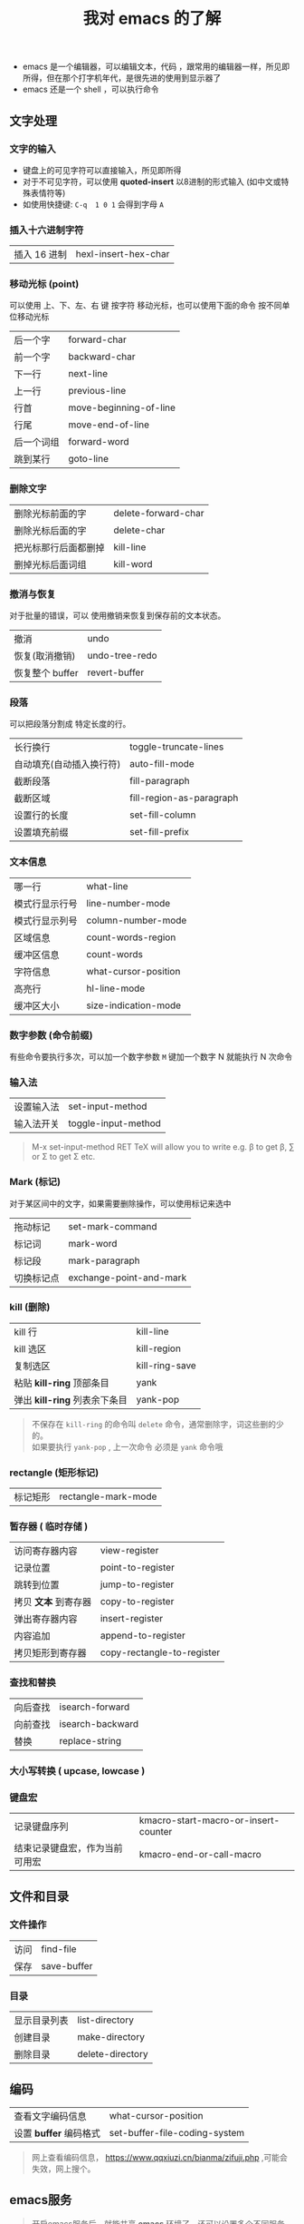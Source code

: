 #+TITLE: 我对 emacs 的了解

- emacs 是一个编辑器，可以编辑文本，代码 ，跟常用的编辑器一样，所见即所得，但在那个打字机年代，是很先进的使用到显示器了
- emacs 还是一个 shell ，可以执行命令

** 文字处理
*** 文字的输入
    
   - 键盘上的可见字符可以直接输入，所见即所得
   - 对于不可见字符，可以使用 *quoted-insert* 以8进制的形式输入 (如中文或特殊表情符等)
   - 如使用快捷键: ~C-q  1 0 1~  会得到字母 ~A~ 
     
*** 插入十六进制字符
    | 插入 16 进制 | hexl-insert-hex-char |

*** 移动光标 (point)
    可以使用 上、下、左、右 键 按字符 移动光标，也可以使用下面的命令 按不同单位移动光标
    
    | 后一个字   | forward-char           |
    | 前一个字   | backward-char          |
    | 下一行     | next-line              |
    | 上一行     | previous-line          |
    | 行首       | move-beginning-of-line |
    | 行尾       | move-end-of-line       |
    | 后一个词组 | forward-word           |
    | 跳到某行   | goto-line              |

*** 删除文字
    
    | 删除光标前面的字     | delete-forward-char |
    | 删除光标后面的字     | delete-char         |
    | 把光标那行后面都删掉 | kill-line           |
    | 删掉光标后面词组     | kill-word           |

*** 撤消与恢复
    
    对于批量的错误，可以 使用撤销来恢复到保存前的文本状态。
   
    | 撤消            | undo           |
    | 恢复(取消撤销)  | undo-tree-redo |
    | 恢复整个 buffer | revert-buffer  |

*** 段落
    可以把段落分割成 特定长度的行。
   
    | 长行换行                 | toggle-truncate-lines    |
    | 自动填充(自动插入换行符) | auto-fill-mode           |
    | 截断段落                 | fill-paragraph           |
    | 截断区域                 | fill-region-as-paragraph |
    | 设置行的长度             | set-fill-column          |
    | 设置填充前缀             | set-fill-prefix          |
    
*** 文本信息
    
    | 哪一行         | what-line            |
    | 模式行显示行号 | line-number-mode     |
    | 模式行显示列号 | column-number-mode   |
    | 区域信息       | count-words-region   |
    | 缓冲区信息     | count-words          |
    | 字符信息       | what-cursor-position |
    | 高亮行         | hl-line-mode         |
    | 缓冲区大小     | size-indication-mode |
     
*** 数字参数 (命令前缀)
    
    有些命令要执行多次，可以加一个数字参数 
    ~M~ 键加一个数字 N 就能执行 N 次命令
    
*** 输入法
    
    | 设置输入法 | set-input-method    |
    | 输入法开关 | toggle-input-method |

    #+begin_quote
    M-x set-input-method RET TeX will allow you to write e.g. \beta to get β,
    \sum or \Sigma to get Σ etc.
    #+end_quote

*** Mark (标记) 
    对于某区间中的文字，如果需要删除操作，可以使用标记来选中 
    
    | 拖动标记              | set-mark-command        |
    | 标记词                | mark-word               |
    | 标记段 |mark-paragraph                          |
    | 切换标记点            | exchange-point-and-mark |
*** kill (删除)
    
    | kill 行                       | kill-line      |
    | kill 选区                     | kill-region    |
    | 复制选区                      | kill-ring-save |
    | 粘贴 *kill-ring* 顶部条目     | yank           |
    | 弹出 *kill-ring* 列表余下条目 | yank-pop       |

    #+begin_quote
    #+begin_verse
    不保存在 ~kill-ring~   的命令叫 ~delete~ 命令，通常删除字，词这些删的少的。 
    如果要执行 ~yank-pop~ , 上一次命令 必须是 ~yank~ 命令哦
    #+end_verse
    #+end_quote
*** rectangle (矩形标记)
    | 标记矩形 | rectangle-mark-mode |
*** 暂存器  ( 临时存储 ) 
    
    | 访问寄存器内容       | view-register              |
    | 记录位置             | point-to-register          |
    | 跳转到位置           | jump-to-register           |
    | 拷贝 *文本* 到寄存器 | copy-to-register           |
    | 弹出寄存器内容       | insert-register            |
    | 内容追加             | append-to-register         |
    | 拷贝矩形到寄存器     | copy-rectangle-to-register |
     
*** 查找和替换 
    
    | 向后查找 | isearch-forward  |
    | 向前查找 | isearch-backward |
    | 替换   | replace-string   |

*** 大小写转换  ( upcase, lowcase ) 
*** 键盘宏  
    
    | 记录键盘序列                   | kmacro-start-macro-or-insert-counter |
    | 结束记录键盘宏，作为当前可用宏 | kmacro-end-or-call-macro             |

** 文件和目录    
*** 文件操作
    
    | 访问 | find-file   |
    | 保存 | save-buffer |
   
*** 目录
    
    | 显示目录列表 | list-directory   |
    | 创建目录     | make-directory   |
    | 删除目录     | delete-directory |
** 编码
   
   | 查看文字编码信息       | what-cursor-position          |
   | 设置 *buffer* 编码格式 | set-buffer-file-coding-system |
   
   #+begin_quote
   网上查看编码信息， https://www.qqxiuzi.cn/bianma/zifuji.php ,可能会失效，网上搜个。
   #+end_quote
   
** emacs服务 
   
   #+begin_quote
   开启emacs服务后，就能共享 *emacs* 环境了。还可以设置多个不同服务
   #+end_quote
   
   | 开启服务         | server-start          |
   | 连接服务         | emacsclient           |
   | 设置客户端编辑器 | EDITOR=emacsclient -c |
   | 关闭服务文件     | ~C-x #~               |

** 排除错误 
   | 捕捉错误 | debug-on-error |

** 帮助
   
   | 初学者帮助 | help-with-tutorial |
   | emacs 文档 | info-emacs-manual  |
   | 按键信息   | describe-key       |
   | 命令帮助   | describe-function  |
   | 变量信息   | describe-variable  |

** 选项
   
   - q   不装载初始化文件
   - l file 装载 文件 file 里面 的 lisp 代码
   - f function 执行 lisp 函数 function

** 扩展
  扩展用来增强 emacs 的功能 
  
   | 列出扩展 | list-packages            |
   | 重新安装 | package-reinstall        |
   | 加载扩展 | load-file                |
   | 加载扩展 | require                  |
   | 字节编译 | byte-recompile-directory |
** 载入自己的扩展
*** 配置   
    #+begin_src lisp
      (add-to-list 'load-path "~/.emacs.d/jade-mode")
      ;; windows系统要注意有两个 \ 
      (add-to-list 'load-path "E:\\self\\config\\emacs\\script")
      (require 'sws-mode)
      (require 'jade-mode)    
      (add-to-list 'auto-mode-alist '("\\.styl$" . sws-mode))

#+end_src
*** 创建配置文件 .emacs-light
    #+begin_src lisp
    (load "~/.emacs.d/main" nil t)
    (load "~/.emacs.d/functions" nil t)
    (load "~/.emacs.d/modes" nil t)
    (load "~/.emacs.d/theme" nil t)
    #+end_src
    
    emacs 会加载 main.elc 或 main.el 文件
*** 加载配置文件
    #+begin_src lisp
    emacs -q -l ~/.emacs-light
    #+end_src
